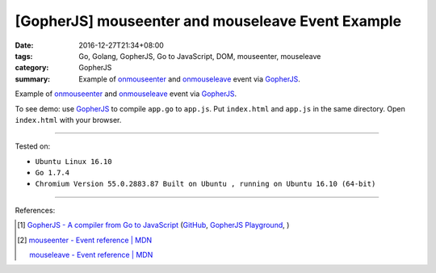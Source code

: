 [GopherJS] mouseenter and mouseleave Event Example
##################################################

:date: 2016-12-27T21:34+08:00
:tags: Go, Golang, GopherJS, Go to JavaScript, DOM, mouseenter, mouseleave
:category: GopherJS
:summary: Example of onmouseenter_ and onmouseleave_ event via GopherJS_.


Example of onmouseenter_ and onmouseleave_ event via GopherJS_.

.. show_github_file:: siongui userpages content/code/gopherjs-dom/src/mouseenter-mouseleave/index.html

.. show_github_file:: siongui userpages content/code/gopherjs-dom/src/mouseenter-mouseleave/app.go

To see demo: use GopherJS_ to compile ``app.go`` to ``app.js``. Put
``index.html`` and ``app.js`` in the same directory. Open ``index.html`` with
your browser.

----

Tested on:

- ``Ubuntu Linux 16.10``
- ``Go 1.7.4``
- ``Chromium Version 55.0.2883.87 Built on Ubuntu , running on Ubuntu 16.10 (64-bit)``

----

References:

.. [1] `GopherJS - A compiler from Go to JavaScript <http://www.gopherjs.org/>`_
       (`GitHub <https://github.com/gopherjs/gopherjs>`__,
       `GopherJS Playground <http://www.gopherjs.org/playground/>`_,
       |godoc|)

.. [2] `mouseenter - Event reference | MDN <https://developer.mozilla.org/en/docs/Web/Events/mouseenter>`_

       `mouseleave - Event reference | MDN <https://developer.mozilla.org/en-US/docs/Web/Events/mouseleave>`_


.. _GopherJS: http://www.gopherjs.org/
.. _DOM: https://www.google.com/search?q=DOM
.. _onmouseenter: https://developer.mozilla.org/en/docs/Web/Events/mouseenter
.. _onmouseleave: https://developer.mozilla.org/en/docs/Web/Events/mouseleave

.. |godoc| image:: https://godoc.org/github.com/gopherjs/gopherjs/js?status.png
   :target: https://godoc.org/github.com/gopherjs/gopherjs/js
